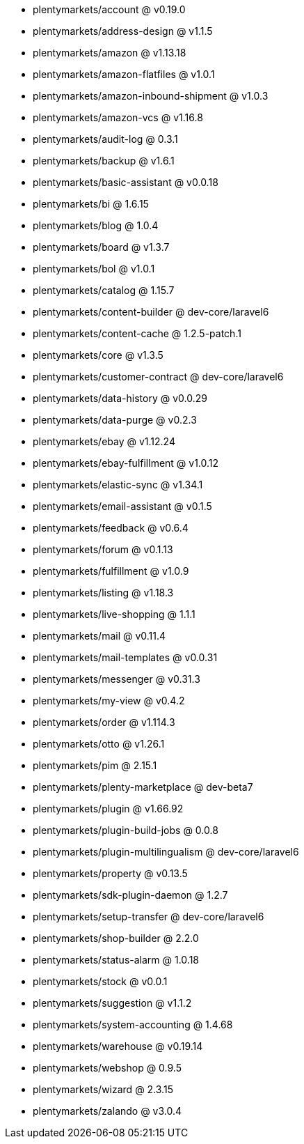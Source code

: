 * plentymarkets/account @ v0.19.0
* plentymarkets/address-design @ v1.1.5
* plentymarkets/amazon @ v1.13.18
* plentymarkets/amazon-flatfiles @ v1.0.1
* plentymarkets/amazon-inbound-shipment @ v1.0.3
* plentymarkets/amazon-vcs @ v1.16.8
* plentymarkets/audit-log @ 0.3.1
* plentymarkets/backup @ v1.6.1
* plentymarkets/basic-assistant @ v0.0.18
* plentymarkets/bi @ 1.6.15
* plentymarkets/blog @ 1.0.4
* plentymarkets/board @ v1.3.7
* plentymarkets/bol @ v1.0.1
* plentymarkets/catalog @ 1.15.7
* plentymarkets/content-builder @ dev-core/laravel6
* plentymarkets/content-cache @ 1.2.5-patch.1
* plentymarkets/core @ v1.3.5
* plentymarkets/customer-contract @ dev-core/laravel6
* plentymarkets/data-history @ v0.0.29
* plentymarkets/data-purge @ v0.2.3
* plentymarkets/ebay @ v1.12.24
* plentymarkets/ebay-fulfillment @ v1.0.12
* plentymarkets/elastic-sync @ v1.34.1
* plentymarkets/email-assistant @ v0.1.5
* plentymarkets/feedback @ v0.6.4
* plentymarkets/forum @ v0.1.13
* plentymarkets/fulfillment @ v1.0.9
* plentymarkets/listing @ v1.18.3
* plentymarkets/live-shopping @ 1.1.1
* plentymarkets/mail @ v0.11.4
* plentymarkets/mail-templates @ v0.0.31
* plentymarkets/messenger @ v0.31.3
* plentymarkets/my-view @ v0.4.2
* plentymarkets/order @ v1.114.3
* plentymarkets/otto @ v1.26.1
* plentymarkets/pim @ 2.15.1
* plentymarkets/plenty-marketplace @ dev-beta7
* plentymarkets/plugin @ v1.66.92
* plentymarkets/plugin-build-jobs @ 0.0.8
* plentymarkets/plugin-multilingualism @ dev-core/laravel6
* plentymarkets/property @ v0.13.5
* plentymarkets/sdk-plugin-daemon @ 1.2.7
* plentymarkets/setup-transfer @ dev-core/laravel6
* plentymarkets/shop-builder @ 2.2.0
* plentymarkets/status-alarm @ 1.0.18
* plentymarkets/stock @ v0.0.1
* plentymarkets/suggestion @ v1.1.2
* plentymarkets/system-accounting @ 1.4.68
* plentymarkets/warehouse @ v0.19.14
* plentymarkets/webshop @ 0.9.5
* plentymarkets/wizard @ 2.3.15
* plentymarkets/zalando @ v3.0.4
